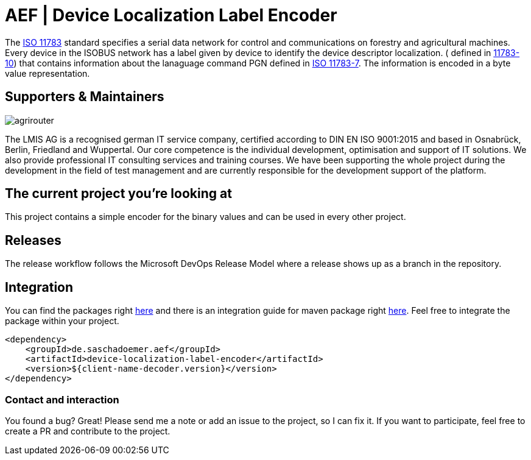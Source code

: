 = AEF | Device Localization Label Encoder
:imagesdir: assets/images

The https://en.wikipedia.org/wiki/ISO_11783[ISO 11783] standard specifies a serial data network for control and communications on forestry and agricultural machines.
Every device in the ISOBUS network has a label given by device to identify the device descriptor localization. ( defined in https://www.iso.org/standard/74366.html[11783-10]) that contains information about the lanaguage command PGN defined in https://www.iso.org/standard/59380.html[ISO 11783-7]. The information is encoded in a byte value representation.

== Supporters & Maintainers

image::lmis.svg[agrirouter]

The LMIS AG is a recognised german IT service company, certified according to DIN EN ISO 9001:2015 and based in Osnabrück, Berlin, Friedland and Wuppertal.
Our core competence is the individual development, optimisation and support of IT solutions.
We also provide professional IT consulting services and training courses.
We have been supporting the whole project during the development in the field of test management and are currently responsible for the development support of the platform.

== The current project you’re looking at

This project contains a simple encoder for the binary values and can be used in every other project.

== Releases

The release workflow follows the Microsoft DevOps Release Model where a release shows up as a branch in the repository.

== Integration

You can find the packages right https://github.com/saschadoemer?tab=packages[here] and there is an integration guide for maven package right https://docs.github.com/en/packages/working-with-a-github-packages-registry/working-with-the-apache-maven-registry[here]. Feel free to integrate the package within your project.

[source,xml]
<dependency>
    <groupId>de.saschadoemer.aef</groupId>
    <artifactId>device-localization-label-encoder</artifactId>
    <version>${client-name-decoder.version}</version>
</dependency>

=== Contact and interaction

You found a bug? Great! Please send me a note or add an issue to the project, so I can fix it. If you want to participate, feel free to create a PR and contribute to the project.